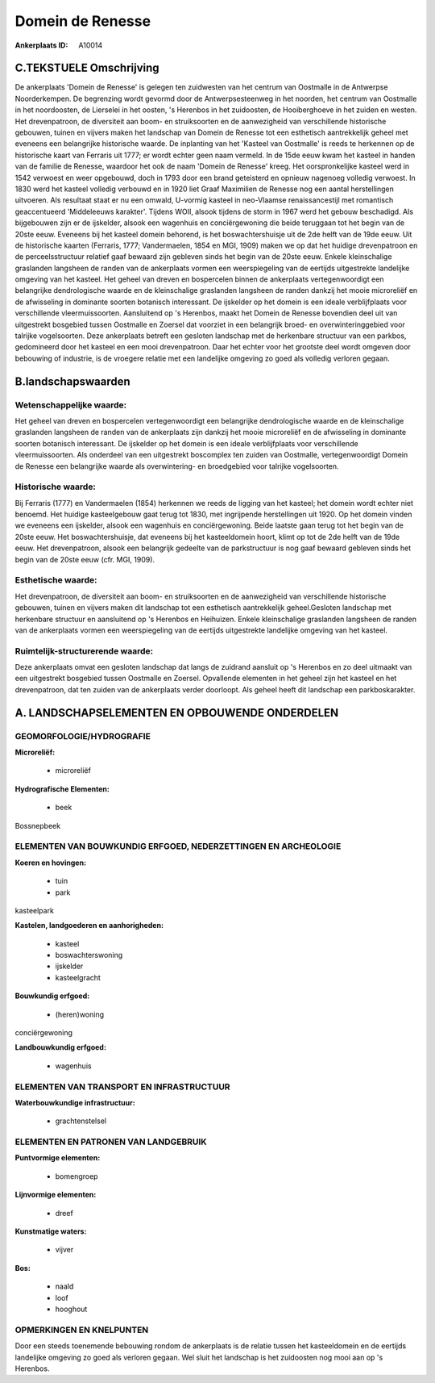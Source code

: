 Domein de Renesse
=================

:Ankerplaats ID: A10014




C.TEKSTUELE Omschrijving
------------------------

De ankerplaats 'Domein de Renesse' is gelegen ten zuidwesten van het
centrum van Oostmalle in de Antwerpse Noorderkempen. De begrenzing wordt
gevormd door de Antwerpsesteenweg in het noorden, het centrum van
Oostmalle in het noordoosten, de Lierselei in het oosten, 's Herenbos in
het zuidoosten, de Hooiberghoeve in het zuiden en westen. Het
drevenpatroon, de diversiteit aan boom- en struiksoorten en de
aanwezigheid van verschillende historische gebouwen, tuinen en vijvers
maken het landschap van Domein de Renesse tot een esthetisch
aantrekkelijk geheel met eveneens een belangrijke historische waarde. De
inplanting van het 'Kasteel van Oostmalle' is reeds te herkennen op de
historische kaart van Ferraris uit 1777; er wordt echter geen naam
vermeld. In de 15de eeuw kwam het kasteel in handen van de familie de
Renesse, waardoor het ook de naam 'Domein de Renesse' kreeg. Het
oorspronkelijke kasteel werd in 1542 verwoest en weer opgebouwd, doch in
1793 door een brand geteisterd en opnieuw nagenoeg volledig verwoest. In
1830 werd het kasteel volledig verbouwd en in 1920 liet Graaf Maximilien
de Renesse nog een aantal herstellingen uitvoeren. Als resultaat staat
er nu een omwald, U-vormig kasteel in neo-Vlaamse renaissancestijl met
romantisch geaccentueerd 'Middeleeuws karakter'. Tijdens WOII, alsook
tijdens de storm in 1967 werd het gebouw beschadigd. Als bijgebouwen
zijn er de ijskelder, alsook een wagenhuis en conciërgewoning die beide
teruggaan tot het begin van de 20ste eeuw. Eveneens bij het kasteel
domein behorend, is het boswachtershuisje uit de 2de helft van de 19de
eeuw. Uit de historische kaarten (Ferraris, 1777; Vandermaelen, 1854 en
MGI, 1909) maken we op dat het huidige drevenpatroon en de
perceelsstructuur relatief gaaf bewaard zijn gebleven sinds het begin
van de 20ste eeuw. Enkele kleinschalige graslanden langsheen de randen
van de ankerplaats vormen een weerspiegeling van de eertijds
uitgestrekte landelijke omgeving van het kasteel. Het geheel van dreven
en bospercelen binnen de ankerplaats vertegenwoordigt een belangrijke
dendrologische waarde en de kleinschalige graslanden langsheen de randen
dankzij het mooie microreliëf en de afwisseling in dominante soorten
botanisch interessant. De ijskelder op het domein is een ideale
verblijfplaats voor verschillende vleermuissoorten. Aansluitend op 's
Herenbos, maakt het Domein de Renesse bovendien deel uit van uitgestrekt
bosgebied tussen Oostmalle en Zoersel dat voorziet in een belangrijk
broed- en overwinteringgebied voor talrijke vogelsoorten. Deze
ankerplaats betreft een gesloten landschap met de herkenbare structuur
van een parkbos, gedomineerd door het kasteel en een mooi drevenpatroon.
Daar het echter voor het grootste deel wordt omgeven door bebouwing of
industrie, is de vroegere relatie met een landelijke omgeving zo goed
als volledig verloren gegaan.



B.landschapswaarden
-------------------


Wetenschappelijke waarde:
~~~~~~~~~~~~~~~~~~~~~~~~~

Het geheel van dreven en bospercelen vertegenwoordigt een belangrijke
dendrologische waarde en de kleinschalige graslanden langsheen de randen
van de ankerplaats zijn dankzij het mooie microreliëf en de afwisseling
in dominante soorten botanisch interessant. De ijskelder op het domein
is een ideale verblijfplaats voor verschillende vleermuissoorten. Als
onderdeel van een uitgestrekt boscomplex ten zuiden van Oostmalle,
vertegenwoordigt Domein de Renesse een belangrijke waarde als
overwintering- en broedgebied voor talrijke vogelsoorten.

Historische waarde:
~~~~~~~~~~~~~~~~~~~


Bij Ferraris (1777) en Vandermaelen (1854) herkennen we reeds de
ligging van het kasteel; het domein wordt echter niet benoemd. Het
huidige kasteelgebouw gaat terug tot 1830, met ingrijpende herstellingen
uit 1920. Op het domein vinden we eveneens een ijskelder, alsook een
wagenhuis en conciërgewoning. Beide laatste gaan terug tot het begin van
de 20ste eeuw. Het boswachtershuisje, dat eveneens bij het kasteeldomein
hoort, klimt op tot de 2de helft van de 19de eeuw. Het drevenpatroon,
alsook een belangrijk gedeelte van de parkstructuur is nog gaaf bewaard
gebleven sinds het begin van de 20ste eeuw (cfr. MGI, 1909).

Esthetische waarde:
~~~~~~~~~~~~~~~~~~~

Het drevenpatroon, de diversiteit aan boom- en
struiksoorten en de aanwezigheid van verschillende historische gebouwen,
tuinen en vijvers maken dit landschap tot een esthetisch aantrekkelijk
geheel.Gesloten landschap met herkenbare structuur en aansluitend op 's
Herenbos en Heihuizen. Enkele kleinschalige graslanden langsheen de
randen van de ankerplaats vormen een weerspiegeling van de eertijds
uitgestrekte landelijke omgeving van het kasteel.


Ruimtelijk-structurerende waarde:
~~~~~~~~~~~~~~~~~~~~~~~~~~~~~~~~~

Deze ankerplaats omvat een gesloten landschap dat langs de zuidrand
aansluit op 's Herenbos en zo deel uitmaakt van een uitgestrekt
bosgebied tussen Oostmalle en Zoersel. Opvallende elementen in het
geheel zijn het kasteel en het drevenpatroon, dat ten zuiden van de
ankerplaats verder doorloopt. Als geheel heeft dit landschap een
parkboskarakter.



A. LANDSCHAPSELEMENTEN EN OPBOUWENDE ONDERDELEN
-----------------------------------------------



GEOMORFOLOGIE/HYDROGRAFIE
~~~~~~~~~~~~~~~~~~~~~~~~~

**Microreliëf:**

 * microreliëf


**Hydrografische Elementen:**

 * beek


Bossnepbeek

ELEMENTEN VAN BOUWKUNDIG ERFGOED, NEDERZETTINGEN EN ARCHEOLOGIE
~~~~~~~~~~~~~~~~~~~~~~~~~~~~~~~~~~~~~~~~~~~~~~~~~~~~~~~~~~~~~~~

**Koeren en hovingen:**

 * tuin
 * park


kasteelpark

**Kastelen, landgoederen en aanhorigheden:**

 * kasteel
 * boswachterswoning
 * ijskelder
 * kasteelgracht


**Bouwkundig erfgoed:**

 * (heren)woning


conciërgewoning

**Landbouwkundig erfgoed:**

 * wagenhuis



ELEMENTEN VAN TRANSPORT EN INFRASTRUCTUUR
~~~~~~~~~~~~~~~~~~~~~~~~~~~~~~~~~~~~~~~~~

**Waterbouwkundige infrastructuur:**

 * grachtenstelsel



ELEMENTEN EN PATRONEN VAN LANDGEBRUIK
~~~~~~~~~~~~~~~~~~~~~~~~~~~~~~~~~~~~~

**Puntvormige elementen:**

 * bomengroep


**Lijnvormige elementen:**

 * dreef

**Kunstmatige waters:**

 * vijver


**Bos:**

 * naald
 * loof
 * hooghout



OPMERKINGEN EN KNELPUNTEN
~~~~~~~~~~~~~~~~~~~~~~~~~

Door een steeds toenemende bebouwing rondom de ankerplaats is de relatie
tussen het kasteeldomein en de eertijds landelijke omgeving zo goed als
verloren gegaan. Wel sluit het landschap is het zuidoosten nog mooi aan
op 's Herenbos.

